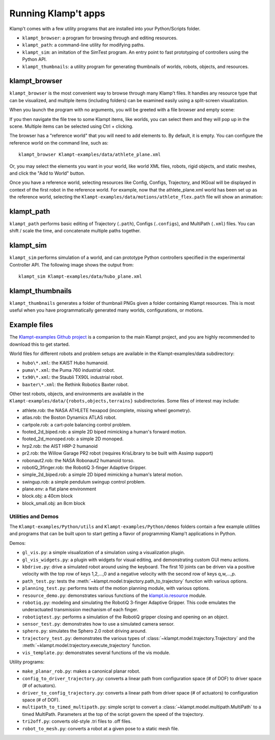 Running Klamp't apps
====================================

Klamp't comes with a few utility programs that are installed into your Python/Scripts folder.

- ``klampt_browser``: a program for browsing through and editing resources.
- ``klampt_path``: a command-line utility for modifying paths.
- ``klampt_sim``: an imitation of the SimTest program. 
  An entry point to fast prototyping of controllers using the Python API.
- ``klampt_thumbnails``: a utility program for generating thumbnails of
  worlds, robots, objects, and resources.

klampt\_browser
---------------

``klampt_browser`` is the most convenient way to browse through many Klamp't files.  It handles
any resource type that can be visualized, and multiple items (including folders) can be
examined easily using a split-screen visualization.

When you launch the program with no arguments, you will be greeted with a file browser
and empty scene:

.. image:: _static/images/klampt_browser1.png

If you then navigate the file tree to some Klampt items, like worlds, you can select them
and they will pop up in the scene.  Multiple items can be selected using Ctrl + clicking.

.. image:: _static/images/klampt_browser2.png

The browser has a "reference world" that you will need to add elements to.  By default, it
is empty. You can configure the reference world on the command line, such as::

    klampt_browser Klampt-examples/data/athlete_plane.xml

Or, you may select the elements you want in your world, like world XML files, robots,
rigid objects, and static meshes, and click the "Add to World" button.

Once you have a reference world, selecting resources like Config,
Configs, Trajectory, and IKGoal will be displayed in context of the first
robot in the reference world.  For example, now that the athlete\_plane.xml world
has been set up as the reference world, selecting the
``Klampt-examples/data/motions/athlete_flex.path`` file will show an animation:

.. image:: _static/images/klampt_browser3.png


klampt\_path
------------

``klampt_path`` performs basic editing of Trajectory (``.path``), Configs (``.configs``),
and MultiPath (``.xml``) files.  You can shift / scale the time, and concatenate multiple
paths together.

klampt\_sim
-----------

``klampt_sim`` performs simulation of a world, and can prototype Python controllers specified
in the experimental Controller API.  The following image shows the output from::

    klampt_sim Klampt-examples/data/hubo_plane.xml

.. image:: _static/images/klampt_sim.png

klampt\_thumbnails
-------------------

``klampt_thumbnails`` generates a folder of thumbnail PNGs given a folder containing Klampt
resources.  This is most useful when you have programmatically generated many worlds, configurations,
or motions.


Example files
-------------


The `Klampt-examples Github project <https://github.com/krishauser/Klampt-examples>`_
is a companion to the main Klampt project, and you are highly recommended to download
this to get started.

World files for different robots and problem setups are available in the
Klampt-examples/data subdirectory:

-  ``hubo\*.xml``: the KAIST Hubo humanoid.
-  ``puma\*.xml``: the Puma 760 industrial robot.
-  ``tx90\*.xml``: the Staubli TX90L industrial robot.
-  ``baxter\*.xml``: the Rethink Robotics Baxter robot.

Other test robots, objects, and environments are available in the
``Klampt-examples/data/{robots,objects,terrains}`` subdirectories. Some files of
interest may include:

-  athlete.rob: the NASA ATHLETE hexapod (incomplete, missing wheel
   geometry).
-  atlas.rob: the Boston Dynamics ATLAS robot.
-  cartpole.rob: a cart-pole balancing control problem.
-  footed\_2d\_biped.rob: a simple 2D biped mimicking a human's forward
   motion.
-  footed\_2d\_monoped.rob: a simple 2D monoped.
-  hrp2.rob: the AIST HRP-2 humanoid
-  pr2.rob: the Willow Garage PR2 robot (requires KrisLibrary to be
   built with Assimp support)
-  robonaut2.rob: the NASA Robonaut2 humanoid torso.
-  robotiQ\_3finger.rob: the RobotiQ 3-finger Adaptive Gripper.
-  simple\_2d\_biped.rob: a simple 2D biped mimicking a human's lateral
   motion.
-  swingup.rob: a simple pendulum swingup control problem.
-  plane.env: a flat plane environment
-  block.obj: a 40cm block
-  block\_small.obj: an 8cm block


Utilities and Demos
~~~~~~~~~~~~~~~~~~~

The ``Klampt-examples/Python/utils`` and
``Klampt-examples/Python/demos`` folders contain a few example
utilities and programs that can be built upon to start getting a flavor
of programming Klamp't applications in Python.

Demos:

-  ``gl_vis.py``: a simple visualization of a simulation using a
   visualization plugin.
-  ``gl_vis_widgets.py``: a plugin with widgets for visual editing,
   and demonstrating custom GUI menu actions.
-  ``kbdrive.py``: drive a simulated robot around using the keyboard.
   The first 10 joints can be driven via a positive velocity with the
   top row of keys 1,2,...,0 and a negative velocity with the second row
   of keys q,w,...,p.
-  ``path_test.py``: tests the :meth:`~klampt.model.trajectory.path_to_trajectory`
   function with various options.
-  ``planning_test.py``: performs tests of the motion planning module,
   with various options.
-  ``resource_demo.py``: demonstrates various functions of the
   `klampt.io.resource <Manual-Resources.html>`__ module.
-  ``robotiq.py``: modeling and simulating the RobotiQ 3-finger
   Adaptive Gripper. This code emulates the underactuated transmission
   mechanism of each finger.
-  ``robotiqtest.py``: performs a simulation of the RobotiQ gripper
   closing and opening on an object.
-  ``sensor_test.py``: demonstrates how to use a simulated camera sensor.
-  ``sphero.py``: simulates the Sphero 2.0 robot driving around.
-  ``trajectory_test.py``: demonstrates the various types of
   :class:`~klampt.model.trajectory.Trajectory` and the
   :meth:`~klampt.model.trajectory.execute_trajectory` function.
-  ``vis_template.py``: demonstrates several functions of the vis
   module.

Utility programs:

-  ``make_planar_rob.py``: makes a canonical planar robot.
-  ``config_to_driver_trajectory.py``: converts a linear path from
   configuration space (# of DOF) to driver space (# of actuators).
-  ``driver_to_config_trajectory.py``: converts a linear path from
   driver space (# of actuators) to configuration space (# of DOF).
-  ``multipath_to_timed_multipath.py``: simple script to convert a
   :class:`~klampt.model.multipath.MultiPath` to a timed MultiPath. Parameters at the top of the script
   govern the speed of the trajectory.
-  ``tri2off.py``: converts old-style .tri files to .off files.
-  ``robot_to_mesh.py``: converts a robot at a given pose to a static
   mesh file.
